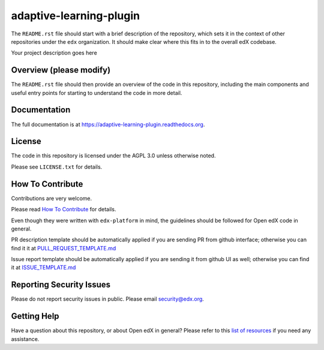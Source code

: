 adaptive-learning-plugin
=============================

|pypi-badge| |travis-badge| |codecov-badge| |doc-badge| |pyversions-badge|
|license-badge|

The ``README.rst`` file should start with a brief description of the repository,
which sets it in the context of other repositories under the ``edx``
organization. It should make clear where this fits in to the overall edX
codebase.

Your project description goes here

Overview (please modify)
------------------------

The ``README.rst`` file should then provide an overview of the code in this
repository, including the main components and useful entry points for starting
to understand the code in more detail.

Documentation
-------------

The full documentation is at https://adaptive-learning-plugin.readthedocs.org.

License
-------

The code in this repository is licensed under the AGPL 3.0 unless
otherwise noted.

Please see ``LICENSE.txt`` for details.

How To Contribute
-----------------

Contributions are very welcome.

Please read `How To Contribute <https://github.com/edx/edx-platform/blob/master/CONTRIBUTING.rst>`_ for details.

Even though they were written with ``edx-platform`` in mind, the guidelines
should be followed for Open edX code in general.

PR description template should be automatically applied if you are sending PR from github interface; otherwise you
can find it it at `PULL_REQUEST_TEMPLATE.md <https://github.com/edx/adaptive-learning-plugin/blob/master/.github/PULL_REQUEST_TEMPLATE.md>`_

Issue report template should be automatically applied if you are sending it from github UI as well; otherwise you
can find it at `ISSUE_TEMPLATE.md <https://github.com/edx/adaptive-learning-plugin/blob/master/.github/ISSUE_TEMPLATE.md>`_

Reporting Security Issues
-------------------------

Please do not report security issues in public. Please email security@edx.org.

Getting Help
------------

Have a question about this repository, or about Open edX in general?  Please
refer to this `list of resources`_ if you need any assistance.

.. _list of resources: https://open.edx.org/getting-help


.. |pypi-badge| image:: https://img.shields.io/pypi/v/adaptive-learning-plugin.svg
    :target: https://pypi.python.org/pypi/adaptive-learning-plugin/
    :alt: PyPI

.. |travis-badge| image:: https://travis-ci.org/edx/adaptive-learning-plugin.svg?branch=master
    :target: https://travis-ci.org/edx/adaptive-learning-plugin
    :alt: Travis

.. |codecov-badge| image:: http://codecov.io/github/edx/adaptive-learning-plugin/coverage.svg?branch=master
    :target: http://codecov.io/github/edx/adaptive-learning-plugin?branch=master
    :alt: Codecov

.. |doc-badge| image:: https://readthedocs.org/projects/adaptive-learning-plugin/badge/?version=latest
    :target: http://adaptive-learning-plugin.readthedocs.io/en/latest/
    :alt: Documentation

.. |pyversions-badge| image:: https://img.shields.io/pypi/pyversions/adaptive-learning-plugin.svg
    :target: https://pypi.python.org/pypi/adaptive-learning-plugin/
    :alt: Supported Python versions

.. |license-badge| image:: https://img.shields.io/github/license/edx/adaptive-learning-plugin.svg
    :target: https://github.com/edx/adaptive-learning-plugin/blob/master/LICENSE.txt
    :alt: License
